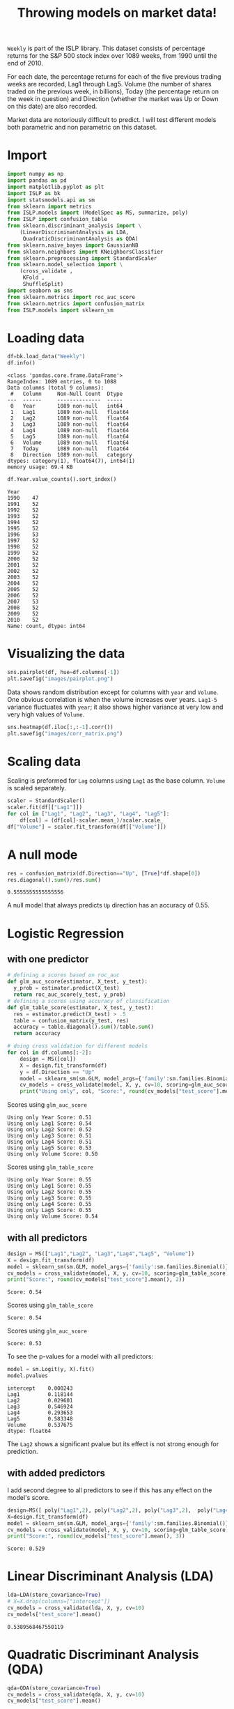 #+startup: overview
#+property: header-args:python :session *Exer_chap_4* :results silent
#+title: Throwing models on market data!

~Weekly~ is part of the ISLP library. This dataset consists of percentage returns for the S&P 500 stock index over 1089 weeks, from 1990 until the end of 2010.

For each date, the percentage returns for each of the five previous trading weeks are recorded, Lag1 through Lag5. Volume (the number of shares traded on the previous week, in billions), Today (the percentage return on the week in question) and Direction (whether the market was Up or Down on this date) are also recorded.

Market data are notoriously difficult to predict. I will test different models both parametric and non parametric on this dataset.

* Import
#+begin_src python
  import numpy as np
  import pandas as pd
  import matplotlib.pyplot as plt
  import ISLP as bk
  import statsmodels.api as sm
  from sklearn import metrics
  from ISLP.models import (ModelSpec as MS, summarize, poly)
  from ISLP import confusion_table
  from sklearn.discriminant_analysis import \
      (LinearDiscriminantAnalysis as LDA,
       QuadraticDiscriminantAnalysis as QDA)
  from sklearn.naive_bayes import GaussianNB
  from sklearn.neighbors import KNeighborsClassifier
  from sklearn.preprocessing import StandardScaler
  from sklearn.model_selection import \
      (cross_validate ,
       KFold ,
       ShuffleSplit)
  import seaborn as sns
  from sklearn.metrics import roc_auc_score
  from sklearn.metrics import confusion_matrix
  from ISLP.models import sklearn_sm
#+end_src

* Loading data

#+begin_src python :results replace output
  df=bk.load_data("Weekly")
  df.info()
#+end_src

#+begin_example
<class 'pandas.core.frame.DataFrame'>
RangeIndex: 1089 entries, 0 to 1088
Data columns (total 9 columns):
 #   Column     Non-Null Count  Dtype   
---  ------     --------------  -----   
 0   Year       1089 non-null   int64   
 1   Lag1       1089 non-null   float64 
 2   Lag2       1089 non-null   float64 
 3   Lag3       1089 non-null   float64 
 4   Lag4       1089 non-null   float64 
 5   Lag5       1089 non-null   float64 
 6   Volume     1089 non-null   float64 
 7   Today      1089 non-null   float64 
 8   Direction  1089 non-null   category
dtypes: category(1), float64(7), int64(1)
memory usage: 69.4 KB
#+end_example

#+begin_src python :results replace value 
  df.Year.value_counts().sort_index()
#+end_src

#+begin_example
Year
1990    47
1991    52
1992    52
1993    52
1994    52
1995    52
1996    53
1997    52
1998    52
1999    52
2000    52
2001    52
2002    52
2003    52
2004    52
2005    52
2006    52
2007    53
2008    52
2009    52
2010    52
Name: count, dtype: int64
#+end_example

* Visualizing the data

#+begin_src python :results replace file :file images/pairplot.png
  sns.pairplot(df, hue=df.columns[-1])
  plt.savefig("images/pairplot.png")
#+end_src

[[file:images/pairplot.png]]

Data shows random distribution except for columns with ~year~ and ~Volume~. One obvious correlation is when the volume increases over years. ~Lag1-5~ variance fluctuates with ~year~; it also shows higher variance at very low and very high values of ~Volume~. 

#+begin_src python :results replace file :file images/corr_matrix.png
  sns.heatmap(df.iloc[:,:-1].corr())
  plt.savefig("images/corr_matrix.png")
#+end_src

[[file:images/corr_matrix.png]]
* Scaling data
Scaling is preformed for ~Lag~ columns using ~Lag1~ as the base column. ~Volume~ is scaled separately.

#+begin_src python
  scaler = StandardScaler()
  scaler.fit(df[["Lag1"]])
  for col in ["Lag1", "Lag2", "Lag3", "Lag4", "Lag5"]:
      df[col] = (df[col]-scaler.mean_)/scaler.scale_
  df["Volume"] = scaler.fit_transform(df[["Volume"]])
#+end_src

* A null mode
#+begin_src python :results replace value 
  res = confusion_matrix(df.Direction=="Up", [True]*df.shape[0])
  res.diagonal().sum()/res.sum()
#+end_src

: 0.5555555555555556

A null model that always predicts ~Up~ direction has an accuracy of 0.55.
* Logistic Regression
** with one predictor

#+begin_src python :results replace output
  # defining a scores based on roc_auc
  def glm_auc_score(estimator, X_test, y_test):
    y_prob = estimator.predict(X_test)
    return roc_auc_score(y_test, y_prob)
  # defining a scores using accuracy of classification
  def glm_table_score(estimator, X_test, y_test):
    res = estimator.predict(X_test) > .5
    table = confusion_matrix(y_test, res)
    accuracy = table.diagonal().sum()/table.sum()
    return accuracy

  # doing cross validation for different models
  for col in df.columns[:-2]:
      design = MS([col])
      X = design.fit_transform(df)
      y = df.Direction == "Up"
      model = sklearn_sm(sm.GLM, model_args={'family':sm.families.Binomial()})
      cv_models = cross_validate(model, X, y, cv=10, scoring=glm_auc_score)
      print("Using only", col, "Score:", round(cv_models["test_score"].mean(), 2)
#+end_src

Scores using ~glm_auc_score~
: Using only Year Score: 0.51
: Using only Lag1 Score: 0.54
: Using only Lag2 Score: 0.52
: Using only Lag3 Score: 0.51
: Using only Lag4 Score: 0.51
: Using only Lag5 Score: 0.53
: Using only Volume Score: 0.50

Scores using ~glm_table_score~
: Using only Year Score: 0.55
: Using only Lag1 Score: 0.55
: Using only Lag2 Score: 0.55
: Using only Lag3 Score: 0.55
: Using only Lag4 Score: 0.55
: Using only Lag5 Score: 0.55
: Using only Volume Score: 0.54

** with all predictors
#+begin_src python :results replace output
  design = MS(["Lag1","Lag2", "Lag3","Lag4","Lag5", "Volume"])
  X = design.fit_transform(df)
  model = sklearn_sm(sm.GLM, model_args={'family':sm.families.Binomial()})
  cv_models = cross_validate(model, X, y, cv=10, scoring=glm_table_score)
  print("Score:", round(cv_models["test_score"].mean(), 2))
#+end_src

: Score: 0.54

Scores using ~glm_table_score~
: Score: 0.54

Scores using ~glm_auc_score~
: Score: 0.53

To see the p-values for a model with all predictors:

#+begin_src python :results replace value 
  model = sm.Logit(y, X).fit()
  model.pvalues
#+end_src

: intercept    0.000243
: Lag1         0.118144
: Lag2         0.029601
: Lag3         0.546924
: Lag4         0.293653
: Lag5         0.583348
: Volume       0.537675
: dtype: float64

The ~Lag2~ shows a significant pvalue but its effect is not strong enough for prediction.

** with added predictors
I add second degree to all predictors to see if this has any effect on the model's score.

#+begin_src python :results replace output
  design=MS([ poly("Lag1",2), poly("Lag2",2), poly("Lag3",2),  poly("Lag4",2),  poly("Lag5",2), poly("Volume", 2)])
  X=design.fit_transform(df)
  model = sklearn_sm(sm.GLM, model_args={'family':sm.families.Binomial()})
  cv_models = cross_validate(model, X, y, cv=10, scoring=glm_table_score)
  print("Score:", round(cv_models["test_score"].mean(), 3))
#+end_src

: Score: 0.529

* Linear Discriminant Analysis (LDA)

#+begin_src python :results replace value 
  lda=LDA(store_covariance=True)
  # X=X.drop(columns=["intercept"])
  cv_models = cross_validate(lda, X, y, cv=10)
  cv_models["test_score"].mean()
#+end_src

: 0.5389568467550119

* Quadratic Discriminant Analysis (QDA)


#+begin_src python :results replace value 
  qda=QDA(store_covariance=True)
  cv_models = cross_validate(qda, X, y, cv=10)
  cv_models["test_score"].mean()
#+end_src

: 0.5380818892286783

* Naive Bayes (NB)

#+begin_src python :results replace value 
  NB = GaussianNB()
  cv_models = cross_validate(NB, X, y, cv=10)
  cv_models["test_score"].mean()
#+end_src

: 0.5307084607543323

* K-nearest neighbors (KN)

I test K-nearest neighbors using cross validation for up to 20 neighbors: 
#+begin_src python :results replace output
  for neighbor in range(1,21):
        knn=KNeighborsClassifier(n_neighbors=neighbor)
        cv_models = cross_validate(knn, X, y, cv=5)
        print("neighbors:", neighbor, ", CV score:", round(cv_models["test_score"].mean(),3))

#+end_src

#+begin_example
neighbors: 1 , CV score: 0.486
neighbors: 2 , CV score: 0.481
neighbors: 3 , CV score: 0.514
neighbors: 4 , CV score: 0.488
neighbors: 5 , CV score: 0.521
neighbors: 6 , CV score: 0.512
neighbors: 7 , CV score: 0.533
neighbors: 8 , CV score: 0.514
neighbors: 9 , CV score: 0.522
neighbors: 10 , CV score: 0.519
neighbors: 11 , CV score: 0.519
neighbors: 12 , CV score: 0.512
neighbors: 13 , CV score: 0.527
neighbors: 14 , CV score: 0.521
neighbors: 15 , CV score: 0.524
neighbors: 16 , CV score: 0.52
neighbors: 17 , CV score: 0.525
neighbors: 18 , CV score: 0.515
neighbors: 19 , CV score: 0.533
neighbors: 20 , CV score: 0.515
#+end_example

The best result is achieved for K=7 but for K>4 the variance is small. 

* Conclusion

All models I tried could not beat the null model. Stating the obvious, market data remain unpredictable. In other words, market is efficient! 
